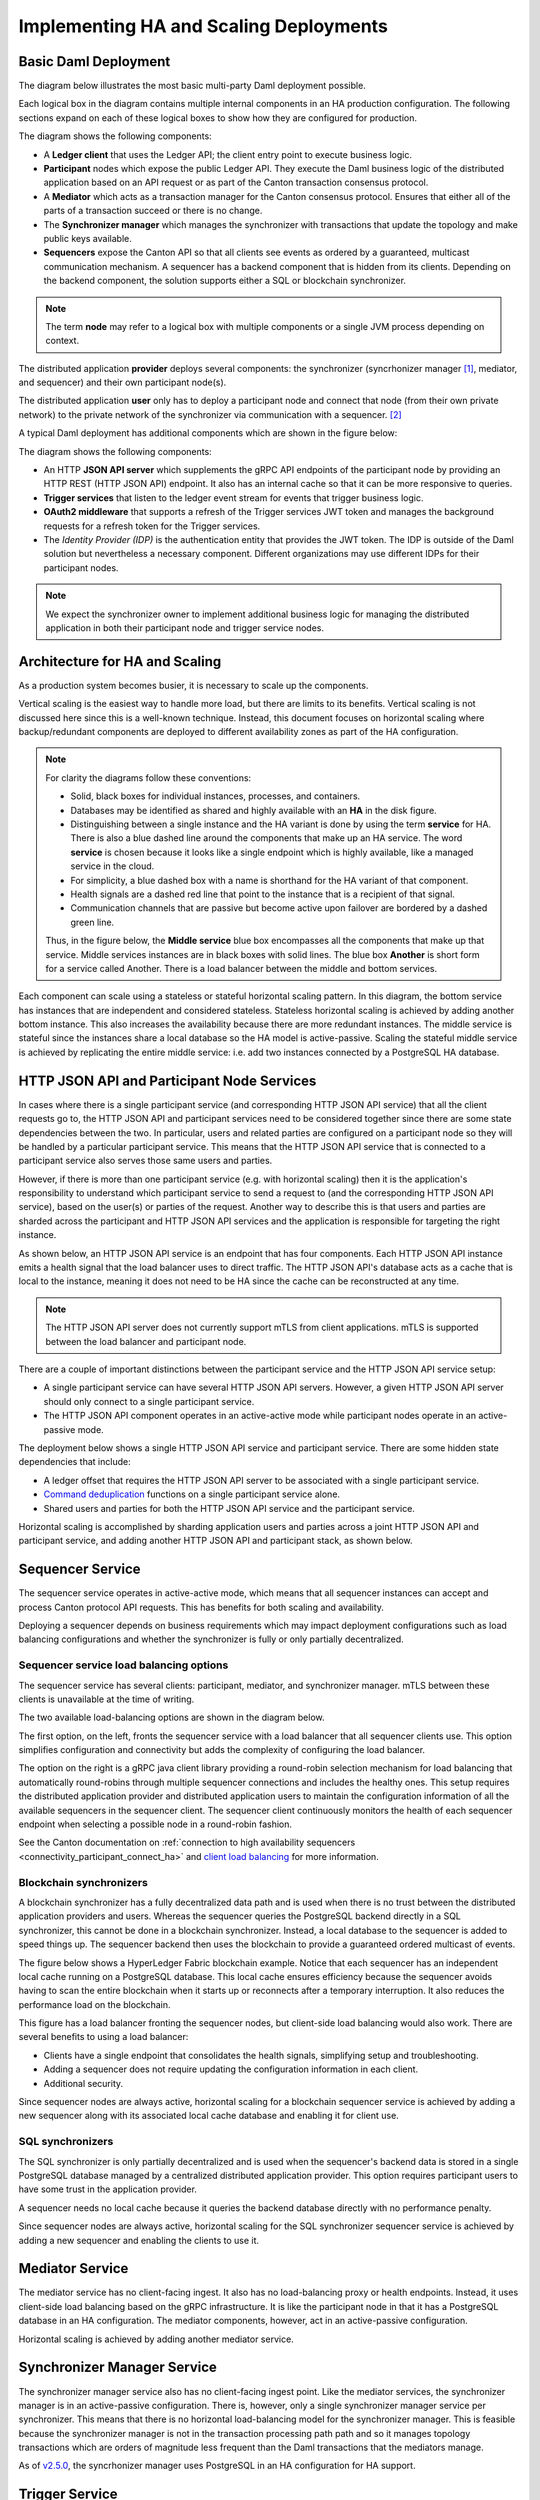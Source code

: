 .. Copyright (c) 2023 Digital Asset (Switzerland) GmbH and/or its affiliates. All rights reserved.
.. SPDX-License-Identifier: Apache-2.0

Implementing HA and Scaling Deployments
#######################################

.. BLOCKED
.. https://docs.daml.com/canton/architecture/ha/domain.html -> in this section, subsection Domain, edited.
.. https://docs.daml.com/canton/architecture/ha/participant.html -> in this section, subsection Participant Node, edited.

Basic Daml Deployment
*********************

The diagram below illustrates the most basic multi-party Daml deployment possible. 

Each logical box in the diagram contains multiple internal components in an HA production configuration. The following sections expand on each of these logical boxes to show how they are configured for production.  

.. https://lucid.app/lucidchart/d3a7916c-acaa-419d-b7ef-9fcaaa040447/edit?invitationId=inv_b7a43920-f4af-4da9-88fc-5985f8083c95&page=0_0#
.. image:: daml-deployment-solution-1.png
   :align: center
   :width: 80%

The diagram shows the following components:

* A **Ledger client** that uses the Ledger API; the client entry point to execute business logic. 
* **Participant** nodes which expose the public Ledger API. They execute the Daml business logic of the distributed application based on an API request or as part of the Canton transaction consensus protocol.
* A **Mediator** which acts as a transaction manager for the Canton consensus protocol. Ensures that either all of the parts of a transaction succeed or there is no change.
* The **Synchronizer manager** which manages the synchronizer with transactions that update the topology and make public keys available.
* **Sequencers** expose the Canton API so that all clients see events as ordered by a guaranteed, multicast communication mechanism. A sequencer has a backend component that is hidden from its clients. Depending on the backend component, the solution supports either a SQL or blockchain synchronizer.

.. NOTE::
    The term **node** may refer to a logical box with multiple components or a single JVM process depending on context.


The distributed application **provider** deploys several components: the synchronizer (syncrhonizer manager [#f1]_, mediator, and sequencer) and their own participant node(s). 

The distributed application **user** only has to deploy a participant node and connect that node (from their own private network) to the private network of the synchronizer via communication with a sequencer. [#f2]_

A typical Daml deployment has additional components which are shown in the figure below:

.. https://lucid.app/lucidchart/d3a7916c-acaa-419d-b7ef-9fcaaa040447/edit?invitationId=inv_b7a43920-f4af-4da9-88fc-5985f8083c95&page=0_0#
.. image:: daml-deployment-solution-2.png
   :align: center
   :width: 80%

The diagram shows the following components:

* An HTTP **JSON API server** which supplements the gRPC API endpoints of the participant node by providing an HTTP REST (HTTP JSON API) endpoint. It also has an internal cache so that it can be more responsive to queries.
* **Trigger services** that listen to the ledger event stream for events that trigger business logic.
* **OAuth2 middleware** that supports a refresh of the Trigger services JWT token and manages the background requests for a refresh token for the Trigger services.
* The *Identity Provider (IDP)* is the authentication entity that provides the JWT token. The IDP is outside of the Daml solution but nevertheless a necessary component. Different organizations may use different IDPs for their participant nodes.

.. NOTE::
    We expect the synchronizer owner to implement additional business logic for managing the distributed application in both their participant node and trigger service nodes. 

Architecture for HA and Scaling
*******************************

As a production system becomes busier, it is necessary to scale up the components. 

Vertical scaling is the easiest way to handle more load, but there are limits to its benefits. Vertical scaling is not discussed here since this is a well-known technique. Instead, this document focuses on horizontal scaling where backup/redundant components are deployed to different availability zones as part of the HA configuration.

.. NOTE::
    For clarity the diagrams follow these conventions:

    * Solid, black boxes for individual instances, processes, and containers. 
    * Databases may be identified as shared and highly available with an **HA** in the disk figure.
    * Distinguishing between a single instance and the HA variant is done by using the term **service** for HA. There is also a blue dashed line around the components that make up an HA service. The word **service** is chosen because it looks like a single endpoint which is highly available, like a managed service in the cloud.
    * For simplicity, a blue dashed box with a name is shorthand for the HA variant of that component. 
    * Health signals are a dashed red line that point to the instance that is a recipient of that signal.
    * Communication channels that are passive but become active upon failover are bordered by a dashed green line.
    
    Thus, in the figure below, the **Middle service** blue box encompasses all the components that make up that service. Middle services instances are in black boxes with solid lines. The blue box **Another** is short form for a service called Another. There is a load balancer between the middle and bottom services.

.. https://lucid.app/lucidchart/d3a7916c-acaa-419d-b7ef-9fcaaa040447/edit?invitationId=inv_b7a43920-f4af-4da9-88fc-5985f8083c95&page=0_0#
.. image:: implementing-1.png
   :align: center
   :width: 80%

Each component can scale using a stateless or stateful horizontal scaling pattern. In this diagram, the bottom service has instances that are independent and considered stateless. Stateless horizontal scaling is achieved by adding another bottom instance. This also increases the availability because there are more redundant instances. The middle service is stateful since the instances share a local database so the HA model is active-passive. Scaling the stateful middle service is achieved by replicating the entire middle service: i.e. add two instances connected by a PostgreSQL HA database.   

HTTP JSON API and Participant Node Services
*******************************************

In cases where there is a single participant service (and corresponding HTTP JSON API service) that all the client requests go to, the HTTP JSON API and participant services need to be considered together since there are some state dependencies between the two. In particular, users and related parties are configured on a participant node so they will be handled by a particular participant service. This means that the HTTP JSON API service that is connected to a participant service also serves those same users and parties. 

However, if there is more than one participant service (e.g. with horizontal scaling) then it is the application's responsibility to understand which participant service to send a request to (and the corresponding HTTP JSON API service), based on the user(s) or parties of the request. Another way to describe this is that users and parties are sharded across the participant and HTTP JSON API services and the application is responsible for targeting the right instance.

As shown below, an HTTP JSON API service is an endpoint that has four components. Each HTTP JSON API instance emits a health signal that the load balancer uses to direct traffic. The HTTP JSON API's database acts as a cache that is local to the instance, meaning it does not need to be HA since the cache can be reconstructed at any time. 

.. NOTE::
    The HTTP JSON API server does not currently support mTLS from client applications. mTLS is supported between the load balancer and participant node.

.. https://lucid.app/lucidchart/d3a7916c-acaa-419d-b7ef-9fcaaa040447/edit?invitationId=inv_b7a43920-f4af-4da9-88fc-5985f8083c95&page=0_0#
.. image:: implementing-2.png
   :align: center
   :width: 80%

There are a couple of important distinctions between the participant service and the HTTP JSON API service setup: 

* A single participant service can have several HTTP JSON API servers. However, a given HTTP JSON API server should only connect to a single participant service. 
* The HTTP JSON API component operates in an active-active mode while participant nodes operate in an active-passive mode. 

.. https://lucid.app/lucidchart/d3a7916c-acaa-419d-b7ef-9fcaaa040447/edit?invitationId=inv_b7a43920-f4af-4da9-88fc-5985f8083c95&page=0_0#
.. image:: implementing-3.png
   :align: center
   :width: 80%
     
The deployment below shows a single HTTP JSON API service and participant service. There are some hidden state dependencies that include:

* A ledger offset that requires the HTTP JSON API server to be associated with a single participant service. 
* `Command deduplication <../../../app-dev/command-deduplication.html>`__ functions on a single participant service alone.
* Shared users and parties for both the HTTP JSON API service and the participant service.

.. https://lucid.app/lucidchart/d3a7916c-acaa-419d-b7ef-9fcaaa040447/edit?invitationId=inv_b7a43920-f4af-4da9-88fc-5985f8083c95&page=0_0#
.. image:: implementing-4.png
   :align: center
   :width: 80%

Horizontal scaling is accomplished by sharding application users and parties across a joint HTTP JSON API and participant service, and adding another HTTP JSON API and participant stack, as shown below.

.. https://lucid.app/lucidchart/d3a7916c-acaa-419d-b7ef-9fcaaa040447/edit?invitationId=inv_b7a43920-f4af-4da9-88fc-5985f8083c95&page=0_0#
.. image:: implementing-5.png
   :align: center
   :width: 80%

Sequencer Service
*****************

The sequencer service operates in active-active mode, which means that all sequencer instances can accept and process Canton protocol API requests. This has benefits for both scaling and availability. 

Deploying a sequencer depends on business requirements which may impact deployment configurations such as load balancing configurations and whether the synchronizer is fully or only partially decentralized.

Sequencer service load balancing options
========================================

The sequencer service has several clients: participant, mediator, and synchronizer manager. mTLS between these clients is unavailable at the time of writing. 

The two available load-balancing options are shown in the diagram below. 

.. https://lucid.app/lucidchart/d3a7916c-acaa-419d-b7ef-9fcaaa040447/edit?invitationId=inv_b7a43920-f4af-4da9-88fc-5985f8083c95&page=0_0#
.. image:: implementing-6.png
   :align: center
   :width: 80%

The first option, on the left, fronts the sequencer service with a load balancer that all sequencer clients use. This option simplifies configuration and connectivity but adds the complexity of configuring the load balancer. 

The option on the right is a gRPC java client library providing a round-robin selection mechanism for load balancing that automatically round-robins through multiple sequencer connections and includes the healthy ones. This setup requires the distributed application provider and distributed application users to maintain the configuration information of all the available sequencers in the sequencer client. The sequencer client continuously monitors the health of each sequencer endpoint when selecting a possible node in a round-robin fashion. 

See the Canton documentation on :ref:`connection to high availability sequencers <connectivity_participant_connect_ha>` and `client load balancing </canton/usermanual/ha.html#client-side-load-balancing>`__ for more information.

Blockchain synchronizers
========================

A blockchain synchronizer has a fully decentralized data path and is used when there is no trust between the distributed application providers and users. Whereas the sequencer queries the PostgreSQL backend directly in a SQL synchronizer, this cannot be done in a blockchain synchronizer. Instead, a local database to the sequencer is added to speed things up. The sequencer backend then uses the blockchain to provide a guaranteed ordered multicast of events.

The figure below shows a HyperLedger Fabric blockchain example. Notice that each sequencer has an independent local cache running on a PostgreSQL database. This local cache ensures efficiency because the sequencer avoids having to scan the entire blockchain when it starts up or reconnects after a temporary interruption. It also reduces the performance load on the blockchain.

.. https://lucid.app/lucidchart/d3a7916c-acaa-419d-b7ef-9fcaaa040447/edit?invitationId=inv_b7a43920-f4af-4da9-88fc-5985f8083c95&page=0_0#
.. image:: implementing-7.png
   :align: center
   :width: 80%

This figure has a load balancer fronting the sequencer nodes, but client-side load balancing would also work. There are several benefits to using a load balancer:

* Clients have a single endpoint that consolidates the health signals, simplifying setup and troubleshooting.
* Adding a sequencer does not require updating the configuration information in each client.
* Additional security.

Since sequencer nodes are always active, horizontal scaling for a blockchain sequencer service is achieved by adding a new sequencer along with its associated local cache database and enabling it for client use.

SQL synchronizers
=================

The SQL synchronizer is only partially decentralized and is used when the sequencer's backend data is stored in a single PostgreSQL database managed by a centralized distributed application provider. This option requires participant users to have some trust in the application provider.

A sequencer needs no local cache because it queries the backend database directly with no performance penalty. 

.. https://lucid.app/lucidchart/d3a7916c-acaa-419d-b7ef-9fcaaa040447/edit?invitationId=inv_b7a43920-f4af-4da9-88fc-5985f8083c95&page=0_0#
.. image:: implementing-8.png
   :align: center
   :width: 80%

Since sequencer nodes are always active, horizontal scaling for the SQL synchronizer sequencer service is achieved by adding a new sequencer and enabling the clients to use it.

Mediator Service
****************

The mediator service has no client-facing ingest. It also has no load-balancing proxy or health endpoints. Instead, it uses client-side load balancing based on the gRPC infrastructure. It is like the participant node in that it has a PostgreSQL database in an HA configuration. The mediator components, however, act in an active-passive configuration. 

.. https://lucid.app/lucidchart/d3a7916c-acaa-419d-b7ef-9fcaaa040447/edit?invitationId=inv_b7a43920-f4af-4da9-88fc-5985f8083c95&page=0_0#
.. image:: implementing-9.png
   :align: center
   :width: 80%

Horizontal scaling is achieved by adding another mediator service.

.. https://lucid.app/lucidchart/d3a7916c-acaa-419d-b7ef-9fcaaa040447/edit?invitationId=inv_b7a43920-f4af-4da9-88fc-5985f8083c95&page=0_0#
.. image:: implementing-10.png
   :align: center
   :width: 80%

Synchronizer Manager Service
****************************

The synchronizer manager service also has no client-facing ingest point. Like the mediator services, the synchronizer manager is in an active-passive configuration. There is, however, only a single synchronizer manager service per synchronizer. This means that there is no horizontal load-balancing model for the synchronizer manager. This is feasible because the synchronizer manager is not in the transaction processing path path and so it manages topology transactions which are orders of magnitude less frequent than the Daml transactions that the mediators manage. 

.. https://lucid.app/lucidchart/d3a7916c-acaa-419d-b7ef-9fcaaa040447/edit?invitationId=inv_b7a43920-f4af-4da9-88fc-5985f8083c95&page=0_0#
.. image:: implementing-11.png
   :align: center
   :width: 80%

As of `v2.5.0 <https://blog.digitalasset.com/developers/release-notes/2.5.0>`__, the syncrhonizer manager uses PostgreSQL in an HA configuration for HA support.

Trigger Service
***************

The trigger service includes the OAuth 2.0 middleware and trigger service nodes. As shown below, it does not operate in an HA configuration that supports a single failure. Instead, it requires a monitoring system to detect if the trigger service node or OAuth 2.0 middleware is unhealthy and mitigate any issues by doing one of the following: 

1. Restarting the failed item.
2. Stopping the unhealthy instance and then starting another instance. 

A shared PostgreSQL database is needed for the trigger service node. As shown below, the OAuth 2.0 middleware connects to an OAuth provider.

.. https://lucid.app/lucidchart/d3a7916c-acaa-419d-b7ef-9fcaaa040447/edit?invitationId=inv_b7a43920-f4af-4da9-88fc-5985f8083c95&page=0_0#
.. image:: implementing-12.png
   :align: center
   :width: 80%

Horizontal scaling is achieved by deploying additional trigger service nodes. For example, in the figure below, there are two pairs of trigger service nodes (pink and green) which use the same OAuth 2.0 middleware node that is connected to a single OAuth provider. 

Running the same trigger rule on multiple live trigger service instances is not allowed. In this example the pink rules are running in a single live trigger service node, just like the green rules are running in a single live trigger service node. 

Remember, the box with the dashed lines indicates that the node is started when the active node is identified as unhealthy.

.. https://lucid.app/lucidchart/d3a7916c-acaa-419d-b7ef-9fcaaa040447/edit?invitationId=inv_b7a43920-f4af-4da9-88fc-5985f8083c95&page=0_0#
.. image:: implementing-13.png
   :align: center
   :width: 80%

Each trigger service node is limited to a single OAuth provider and is unable to support queries against multiple OAuth providers. For example, the pink and green trigger services in the figure above cannot query against both a Google OAuth provider and an Apple OAuth provider - each trigger service must be configured to use exactly one of these providers. 

If access to more than a single OAuth provider is needed, distinct pairs of trigger service nodes and OAuth 2.0 middleware servers are configured. This is shown below. Please note running the same trigger rule on multiple live trigger service instances is not allowed in this configuration either.

.. https://lucid.app/lucidchart/d3a7916c-acaa-419d-b7ef-9fcaaa040447/edit?invitationId=inv_b7a43920-f4af-4da9-88fc-5985f8083c95&page=0_0#
.. image:: implementing-14.png
   :align: center
   :width: 80%


.. rubric:: Footnotes

.. [#f1] The synchronizer manager can also be referred to as the 'topology manager'. For a production deployment, the synchronizer manager can be thought of as containing the topology manager with some additional capabilities.
.. [#f2] Although there are multiple sequencers shown, this is just for illustration purpose. As little as a single sequencer is needed. For example, Organization N's participant node could connect to Sequencer 1 and not Sequencer N.

